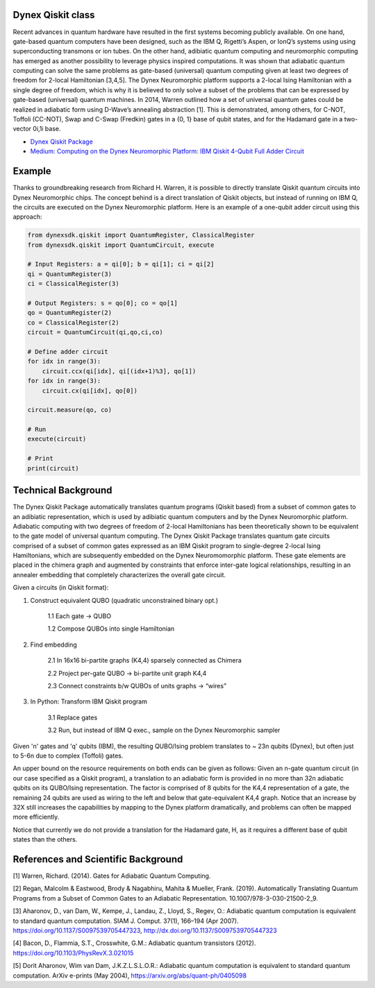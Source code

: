 Dynex Qiskit class
=====================================
Recent advances in quantum hardware have resulted in the first systems becoming publicly available. On one hand, gate-based quantum computers have been designed, such as the IBM Q, Rigetti’s Aspen, or IonQ’s systems using using superconducting transmons or ion tubes. On the other hand, adibiatic quantum computing and neuromorphic computing has emerged as another possibility to leverage physics inspired computations. It was shown that adiabatic quantum computing can solve the same problems as gate-based (universal) quantum computing given at least two degrees of freedom for 2-local Hamiltonian [3,4,5]. The Dynex Neuromorphic platform supports a 2-local Ising Hamiltonian with a single degree of freedom, which is why it is believed to only solve a subset of the problems that can be expressed by gate-based (universal) quantum machines. In 2014, Warren outlined how a set of universal quantum gates could be realized in adiabatic form using D-Wave’s annealing abstraction [1]. This is demonstrated, among others, for C-NOT, Toffoli (CC-NOT), Swap and C-Swap (Fredkin) gates in a {0, 1} base of qubit states, and for the Hadamard gate in a two-vector 0i,1i base.

- `Dynex Qiskit Package <https://github.com/dynexcoin/Dynex-Qiskit>`_

- `Medium: Computing on the Dynex Neuromorphic Platform: IBM Qiskit 4-Qubit Full Adder Circuit <https://medium.com/@dynexcoin/computing-on-the-dynex-neuromorphic-platform-ibm-qiskit-4-qubit-full-adder-circuit-7416084e19dd>`_ 


Example
=====================================

Thanks to groundbreaking research from Richard H. Warren, it is possible to directly translate Qiskit quantum circuits into Dynex Neuromorphic chips. The concept behind is a direct translation of Qiskit objects, but instead of running on IBM Q, the circuits are executed on the Dynex Neuromorphic platform. Here is an example of a one-qubit adder circuit using this approach:

.. code-block:: Python

   from dynexsdk.qiskit import QuantumRegister, ClassicalRegister
   from dynexsdk.qiskit import QuantumCircuit, execute

   # Input Registers: a = qi[0]; b = qi[1]; ci = qi[2]
   qi = QuantumRegister(3)
   ci = ClassicalRegister(3)

   # Output Registers: s = qo[0]; co = qo[1]
   qo = QuantumRegister(2)
   co = ClassicalRegister(2)
   circuit = QuantumCircuit(qi,qo,ci,co)

   # Define adder circuit
   for idx in range(3):
       circuit.ccx(qi[idx], qi[(idx+1)%3], qo[1])
   for idx in range(3):
       circuit.cx(qi[idx], qo[0])

   circuit.measure(qo, co)

   # Run
   execute(circuit)

   # Print
   print(circuit)

Technical Background
=====================================
The Dynex Qiskit Package automatically translates quantum programs (Qiskit based) from a subset of common gates to an adibiatic representation, which is used by adibiatic quantum computers and by the Dynex Neuromorphic platform. Adiabatic computing with two degrees of freedom of 2-local Hamiltonians has been theoretically shown to be equivalent to the gate model of universal quantum computing. The Dynex Qiskit Package translates quantum gate circuits comprised of a subset of common gates expressed as an IBM Qiskit program to single-degree 2-local Ising Hamiltonians, which are subsequently embedded on the Dynex Neuromomorphic platform. These gate elements are placed in the chimera graph and augmented by constraints that enforce inter-gate logical relationships, resulting in an annealer embedding that completely characterizes the overall gate circuit.

Given a circuits (in Qiskit format):

1. Construct equivalent QUBO (quadratic unconstrained binary opt.)
    
    1.1 Each gate -> QUBO
    
    1.2 Compose QUBOs into single Hamiltonian

2. Find embedding
    
    2.1 In 16x16 bi-partite graphs (K4,4) sparsely connected as Chimera
    
    2.2 Project per-gate QUBO -> bi-partite unit graph K4,4
    
    2.3 Connect constraints b/w QUBOs of units graphs -> “wires”

3. In Python: Transform IBM Qiskit program
    
    3.1 Replace gates
    
    3.2 Run, but instead of IBM Q exec., sample on the Dynex Neuromorphic sampler

Given 'n' gates and 'q' qubits (IBM), the resulting QUBO/Ising problem translates to ~ 23n qubits (Dynex), but often just to 5-6n due to complex (Toffoli) gates.

An upper bound on the resource requirements on both ends can be given as follows: Given an n-gate quantum circuit (in our case specified as a Qiskit program), a translation to an adiabatic form is provided in no more than 32n adiabatic qubits on its QUBO/Ising representation. The factor is comprised of 8 qubits for the K4,4 representation of a gate, the remaining 24 qubits are used as wiring to the left and below that gate-equivalent K4,4 graph. Notice that an increase by 32X still increases the capabilities by mapping to the Dynex platform dramatically, and problems can often be mapped more efficiently.

Notice that currently we do not provide a translation for the Hadamard gate, H, as it requires a different base of qubit states than the others.

References and Scientific Background
=====================================

[1] Warren, Richard. (2014). Gates for Adiabatic Quantum Computing.

[2] Regan, Malcolm & Eastwood, Brody & Nagabhiru, Mahita & Mueller, Frank. (2019). Automatically Translating Quantum Programs from a Subset of Common Gates to an Adiabatic Representation. 10.1007/978-3-030-21500-2_9.

[3] Aharonov, D., van Dam, W., Kempe, J., Landau, Z., Lloyd, S., Regev, O.: Adiabatic quantum computation is equivalent to standard quantum computation. SIAM J. Comput. 37(1), 166–194 (Apr 2007). https://doi.org/10.1137/S0097539705447323, http://dx.doi.org/10.1137/S0097539705447323

[4] Bacon, D., Flammia, S.T., Crosswhite, G.M.: Adiabatic quantum transistors (2012). https://doi.org/10.1103/PhysRevX.3.021015

[5] Dorit Aharonov, Wim van Dam, J.K.Z.L.S.L.O.R.: Adiabatic quantum computation is equivalent to standard quantum computation. ArXiv e-prints (May 2004), https://arxiv.org/abs/quant-ph/0405098
